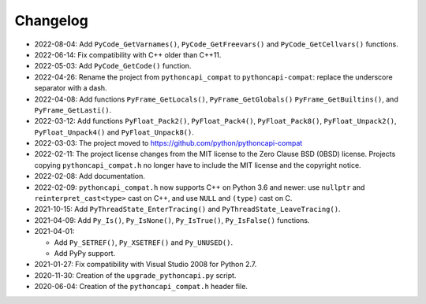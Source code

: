 Changelog
=========

* 2022-08-04: Add ``PyCode_GetVarnames()``, ``PyCode_GetFreevars()``
  and ``PyCode_GetCellvars()`` functions.
* 2022-06-14: Fix compatibility with C++ older than C++11.
* 2022-05-03: Add ``PyCode_GetCode()`` function.
* 2022-04-26: Rename the project from ``pythoncapi_compat`` to
  ``pythoncapi-compat``: replace the underscore separator with a dash.
* 2022-04-08: Add functions ``PyFrame_GetLocals()``, ``PyFrame_GetGlobals()``
  ``PyFrame_GetBuiltins()``, and ``PyFrame_GetLasti()``.
* 2022-03-12: Add functions ``PyFloat_Pack2()``, ``PyFloat_Pack4()``,
  ``PyFloat_Pack8()``, ``PyFloat_Unpack2()``, ``PyFloat_Unpack4()`` and
  ``PyFloat_Unpack8()``.
* 2022-03-03: The project moved to https://github.com/python/pythoncapi-compat
* 2022-02-11: The project license changes from the MIT license to the Zero
  Clause BSD (0BSD) license. Projects copying ``pythoncapi_compat.h`` no longer
  have to include the MIT license and the copyright notice.
* 2022-02-08: Add documentation.
* 2022-02-09: ``pythoncapi_compat.h`` now supports C++ on Python 3.6 and newer:
  use ``nullptr`` and ``reinterpret_cast<type>`` cast on C++, and use ``NULL``
  and ``(type)`` cast on C.
* 2021-10-15: Add ``PyThreadState_EnterTracing()`` and
  ``PyThreadState_LeaveTracing()``.
* 2021-04-09: Add ``Py_Is()``, ``Py_IsNone()``, ``Py_IsTrue()``,
  ``Py_IsFalse()`` functions.
* 2021-04-01:

  * Add ``Py_SETREF()``, ``Py_XSETREF()`` and ``Py_UNUSED()``.
  * Add PyPy support.

* 2021-01-27: Fix compatibility with Visual Studio 2008 for Python 2.7.
* 2020-11-30: Creation of the ``upgrade_pythoncapi.py`` script.
* 2020-06-04: Creation of the ``pythoncapi_compat.h`` header file.

